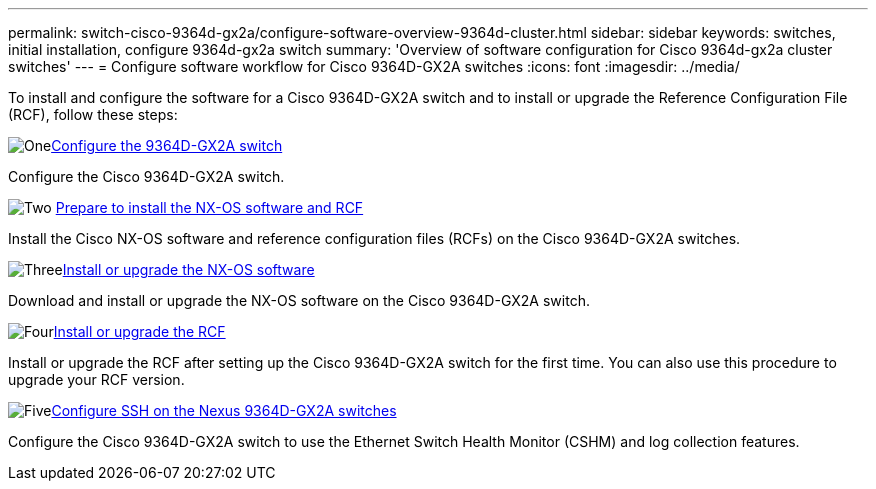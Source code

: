 ---
permalink: switch-cisco-9364d-gx2a/configure-software-overview-9364d-cluster.html
sidebar: sidebar
keywords: switches, initial installation, configure 9364d-gx2a switch
summary: 'Overview of software configuration for Cisco 9364d-gx2a cluster switches'
---
= Configure software workflow for Cisco 9364D-GX2A switches
:icons: font
:imagesdir: ../media/

[.lead]
To install and configure the software for a Cisco 9364D-GX2A switch and to install or upgrade the Reference Configuration File (RCF), follow these steps:

.image:https://raw.githubusercontent.com/NetAppDocs/common/main/media/number-1.png[One]link:setup-switch-9364d-cluster.html[Configure the 9364D-GX2A switch]
[role="quick-margin-para"]
Configure the Cisco 9364D-GX2A switch.

.image:https://raw.githubusercontent.com/NetAppDocs/common/main/media/number-2.png[Two] link:install-nxos-overview-9364d-cluster.html[Prepare to install the NX-OS software and RCF] 
[role="quick-margin-para"]
Install the Cisco NX-OS software and reference configuration files (RCFs) on the Cisco 9364D-GX2A switches.

.image:https://raw.githubusercontent.com/NetAppDocs/common/main/media/number-3.png[Three]link:install-nxos-software-9364d-cluster.html[Install or upgrade the NX-OS software] 
[role="quick-margin-para"]
Download and install or upgrade the NX-OS software on the Cisco 9364D-GX2A switch.

.image:https://raw.githubusercontent.com/NetAppDocs/common/main/media/number-4.png[Four]link:install-upgrade-rcf-overview-cluster.html[Install or upgrade the RCF] 
[role="quick-margin-para"]
Install or upgrade the RCF after setting up the Cisco 9364D-GX2A switch for the first time. You can also use this procedure to upgrade your RCF version.

.image:https://raw.githubusercontent.com/NetAppDocs/common/main/media/number-5.png[Five]link:configure-ssh-keys.html[Configure SSH on the Nexus 9364D-GX2A switches]
[role="quick-margin-para"]
Configure the Cisco 9364D-GX2A switch to use the Ethernet Switch Health Monitor (CSHM) and log collection features.

// New content for OAM project, AFFFASDOC-331, 2025-MAY-06